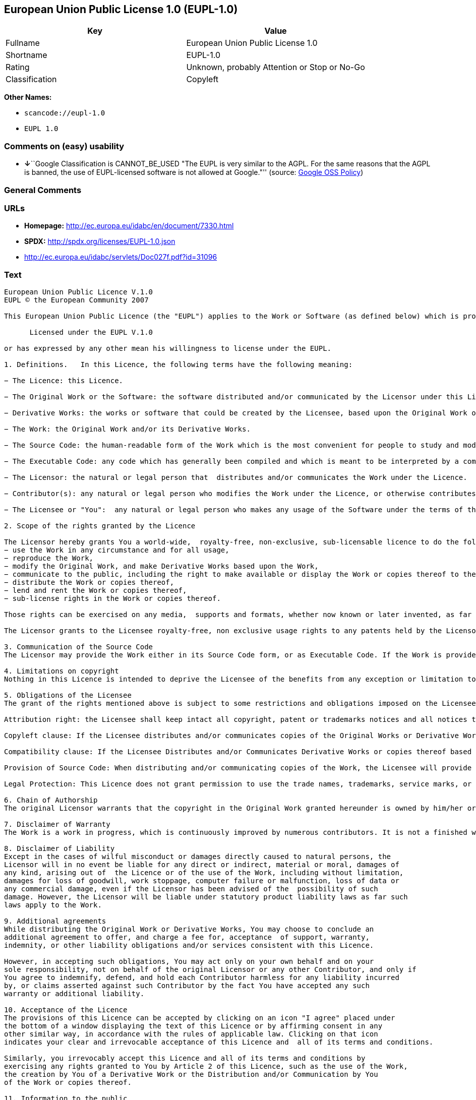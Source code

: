 == European Union Public License 1.0 (EUPL-1.0)

[cols=",",options="header",]
|===
|Key |Value
|Fullname |European Union Public License 1.0
|Shortname |EUPL-1.0
|Rating |Unknown, probably Attention or Stop or No-Go
|Classification |Copyleft
|===

*Other Names:*

* `+scancode://eupl-1.0+`
* `+EUPL 1.0+`

=== Comments on (easy) usability

* **↓**``Google Classification is CANNOT_BE_USED "The EUPL is very
similar to the AGPL. For the same reasons that the AGPL is banned, the
use of EUPL-licensed software is not allowed at Google."'' (source:
https://opensource.google.com/docs/thirdparty/licenses/[Google OSS
Policy])

=== General Comments

=== URLs

* *Homepage:* http://ec.europa.eu/idabc/en/document/7330.html
* *SPDX:* http://spdx.org/licenses/EUPL-1.0.json
* http://ec.europa.eu/idabc/servlets/Doc027f.pdf?id=31096

=== Text

....
European Union Public Licence V.1.0 
EUPL © the European Community 2007 

This European Union Public Licence (the "EUPL") applies to the Work or Software (as defined below) which is provided under the terms of this Licence. Any use of the Work, other than as authorised under this Licence is prohibited (to the extent such use is covered by a right of the copyright holder of the Work). The Original Work is provided under the terms of this Licence when the Licensor (as defined below) has placed the following notice immediately following the copyright notice for the Original Work: 

      Licensed under the EUPL V.1.0 

or has expressed by any other mean his willingness to license under the EUPL. 

1. Definitions.   In this Licence, the following terms have the following meaning: 

− The Licence: this Licence. 

− The Original Work or the Software: the software distributed and/or communicated by the Licensor under this Licence, available as Source Code and also as Executable Code as the case may be. 

− Derivative Works: the works or software that could be created by the Licensee, based upon the Original Work or modifications thereof. This Licence does not define the extent of modification or dependence on the Original Work required in order to classify a work as a Derivative Work; this extent is determined by copyright law applicable in the country mentioned in Article 15.  

− The Work: the Original Work and/or its Derivative Works. 

− The Source Code: the human-readable form of the Work which is the most convenient for people to study and modify. 

− The Executable Code: any code which has generally been compiled and which is meant to be interpreted by a computer as a program. 

− The Licensor: the natural or legal person that  distributes and/or communicates the Work under the Licence. 

− Contributor(s): any natural or legal person who modifies the Work under the Licence, or otherwise contributes to the creation of a Derivative Work. 

− The Licensee or "You":  any natural or legal person who makes any usage of the Software under the terms of the Licence. − Distribution and/or Communication: any act of selling,  giving, lending, renting, distributing, communicating, transmitting, or otherwise making available, on-line or off-line, copies of the Work at the disposal of any other natural or legal person. 

2. Scope of the rights granted by the Licence

The Licensor hereby grants You a world-wide,  royalty-free, non-exclusive, sub-licensable licence to do the following, for the duration of copyright vested in the Original Work: 
− use the Work in any circumstance and for all usage, 
− reproduce the Work, 
− modify the Original Work, and make Derivative Works based upon the Work, 
− communicate to the public, including the right to make available or display the Work or copies thereof to the public and perform publicly, as the case may be, the Work, 
− distribute the Work or copies thereof, 
− lend and rent the Work or copies thereof, 
− sub-license rights in the Work or copies thereof. 

Those rights can be exercised on any media,  supports and formats, whether now known or later invented, as far as the applicable law permits so. In the countries where moral rights apply, the Licensor waives his right to exercise his moral right to the extent allowed by law in order to make effective the licence of the economic rights here above listed. 

The Licensor grants to the Licensee royalty-free, non exclusive usage rights to any patents held by the Licensor, to the extent necessary to make use of the rights granted on the Work under this Licence. 

3. Communication of the Source Code
The Licensor may provide the Work either in its Source Code form, or as Executable Code. If the Work is provided as Executable Code,  the Licensor provides in addition a machine readable copy of the Source Code of the Work along with each copy of the Work that the Licensor distributes or indicates, in a notice following the copyright notice attached to the Work, a repository where the Source Code is easily and freely accessible for as long as the Licensor continues to distribute and/or communicate the Work. 

4. Limitations on copyright
Nothing in this Licence is intended to deprive the Licensee of the benefits from any exception or limitation to the exclusive rights of the rights owners in the Original Work or Software, of the exhaustion of those rights or of other applicable limitations thereto. 

5. Obligations of the Licensee
The grant of the rights mentioned above is subject to some restrictions and obligations imposed on the Licensee. Those obligations are the following: 

Attribution right: the Licensee shall keep intact all copyright, patent or trademarks notices and all notices that refer to the Licence and to the disclaimer of warranties. The Licensee must include a copy of such notices and a copy of the Licence with every copy of the Work he/she distributes and/or communicates. The Licensee must cause any Derivative Work to carry prominent notices stating that the Work has been modified and the date of modification. 

Copyleft clause: If the Licensee distributes and/or communicates copies of the Original Works or Derivative Works based upon the Original Work, this Distribution and/or Communication will be done under the terms of this Licence. The Licensee (becoming Licensor) cannot offer or impose any additional terms or  conditions on the Work or Derivative Work that alter or restrict the terms of the Licence. 

Compatibility clause: If the Licensee Distributes and/or Communicates Derivative Works or copies thereof based upon both the Original Work and another work licensed under a Compatible Licence, this Distribution and/or Communication can be done under the terms of this Compatible Licence. For the sake of this clause, "Compatible Licence" refers to the licences listed in the appendix attached to  this Licence. Should the  Licensee’s obligations under the Compatible Licence conflict with his/her  obligations under this Licence, the obligations of the Compatible Licence shall prevail.  

Provision of Source Code: When distributing and/or communicating copies of the Work, the Licensee will provide a machine-readable copy of the Source Code or  indicate a repository where this Source will be easily and freely available for as long as the Licensee continues to distribute and/or communicate the Work. 

Legal Protection: This Licence does not grant permission to use the trade names, trademarks, service marks, or names of the Licensor, except as required for reasonable and customary use in describing the origin of the Work and reproducing the content of the copyright notice. 

6. Chain of Authorship
The original Licensor warrants that the copyright in the Original Work granted hereunder is owned by him/her or licensed to him/her and that he/she has the power and authority to grant the Licence. Each Contributor warrants that the copyright in the modifications he/she brings to the Work are owned by him/her or licensed to him/her and that he/she has the power and authority to grant the Licence. Each time You, as a Licensee,  receive the Work, the original Licensor and subsequent Contributors grant You a licence to their contributions to the Work, under the terms of this Licence. 

7. Disclaimer of Warranty
The Work is a work in progress, which is continuously improved by numerous contributors. It is not a finished work and may therefore contain defects or "bugs" inherent to this type of software development. For the above reason, the Work is provided under the Licence on an "as is" basis and without warranties of any kind concerning the Work,  including without limitation merchantability, fitness for a particular purpose, absence of defects or errors, accuracy, non-infringement of intellectual property rights other than copyright as stated in Article 6 of this Licence. This disclaimer of warranty is an essential part of the Licence and a condition for the grant of any rights to the Work. 

8. Disclaimer of Liability
Except in the cases of wilful misconduct or damages directly caused to natural persons, the 
Licensor will in no event be liable for any direct or indirect, material or moral, damages of 
any kind, arising out of  the Licence or of the use of the Work, including without limitation, 
damages for loss of goodwill, work stoppage, computer failure or malfunction, loss of data or 
any commercial damage, even if the Licensor has been advised of the  possibility of such 
damage. However, the Licensor will be liable under statutory product liability laws as far such 
laws apply to the Work. 

9. Additional agreements
While distributing the Original Work or Derivative Works, You may choose to conclude an 
additional agreement to offer, and charge a fee for, acceptance  of support, warranty, 
indemnity, or other liability obligations and/or services consistent with this Licence. 

However, in accepting such obligations, You may act only on your own behalf and on your 
sole responsibility, not on behalf of the original Licensor or any other Contributor, and only if 
You agree to indemnify, defend, and hold each Contributor harmless for any liability incurred 
by, or claims asserted against such Contributor by the fact You have accepted any such 
warranty or additional liability. 

10. Acceptance of the Licence
The provisions of this Licence can be accepted by clicking on an icon "I agree" placed under 
the bottom of a window displaying the text of this Licence or by affirming consent in any 
other similar way, in accordance with the rules of applicable law. Clicking on that icon 
indicates your clear and irrevocable acceptance of this Licence and  all of its terms and conditions.  

Similarly, you irrevocably accept this Licence and all of its terms and conditions by 
exercising any rights granted to You by Article 2 of this Licence, such as the use of the Work, 
the creation by You of a Derivative Work or the Distribution and/or Communication by You 
of the Work or copies thereof.  

11. Information to the public
In case of any Distribution and/or Communication of the Work by means of electronic 
communication by You (for example, by offering to download the Work from a remote 
location) the distribution channel or media (for example, a website) must at least provide to 
the public the information requested by the applicable law regarding the identification and 
address of the Licensor, the Licence and the way it may be accessible, concluded, stored and 
reproduced by the Licensee. 

12. Termination of the Licence
The Licence and the rights granted hereunder will terminate automatically upon any breach by 
the Licensee of the terms of the Licence. 

Such a termination will not terminate the licences of any person who has received the Work 
from the Licensee under the Licence, provided such persons remain in full compliance with 
the Licence.  

13. Miscellaneous
Without prejudice of Article 9 above, the Licence represents the complete agreement between 
the Parties as to the Work licensed hereunder. 

If any provision of the Licence is invalid or unenforceable under applicable law, this will not 
affect the validity or enforceability of the Licence as a whole. Such provision will be 
construed and/or reformed so as necessary to make it valid and enforceable. 

The European Commission may put into force translations and/or binding new versions of 
this Licence, so far this is required and reasonable. New versions of the Licence will be 
published with a unique version number. The new version of the Licence becomes binding for 
You as soon as You become aware of its publication. 

14. Jurisdiction
Any litigation resulting from the interpretation of this License, arising between the European 
Commission, as a Licensor, and any Licensee, will be subject to the jurisdiction of the Court 
of Justice of the European Communities, as laid down in article 238 of the Treaty establishing 
the European Community. 

Any litigation arising between Parties, other  than the European Commission, and resulting 
from the interpretation of this License, will be subject to the exclusive jurisdiction of the 
competent court where the Licensor resides or conducts its primary business. 

15. Applicable Law
This Licence shall be governed by the law of the European Union country where the Licensor resides or has his registered office. 
This licence shall be governed by the Belgian law if: 
− a litigation arises between the European Commission, as a Licensor, and any Licensee; 
− the Licensor, other than the European Commission, has no residence or registered office inside a European Union country.  

 ===Appendix
"Compatible Licences" according to article 5 EUPL are: 
− General Public License (GPL) v. 2 
− Open Software License (OSL) v. 2.1, v. 3.0 
− Common Public License v. 1.0 
− Eclipse Public License v. 1.0 
− Cecill v. 2.0
....

'''''

=== Raw Data

....
{
    "__impliedNames": [
        "EUPL-1.0",
        "European Union Public License 1.0",
        "scancode://eupl-1.0",
        "EUPL 1.0"
    ],
    "__impliedId": "EUPL-1.0",
    "facts": {
        "SPDX": {
            "isSPDXLicenseDeprecated": false,
            "spdxFullName": "European Union Public License 1.0",
            "spdxDetailsURL": "http://spdx.org/licenses/EUPL-1.0.json",
            "_sourceURL": "https://spdx.org/licenses/EUPL-1.0.html",
            "spdxLicIsOSIApproved": false,
            "spdxSeeAlso": [
                "http://ec.europa.eu/idabc/en/document/7330.html",
                "http://ec.europa.eu/idabc/servlets/Doc027f.pdf?id=31096"
            ],
            "_implications": {
                "__impliedNames": [
                    "EUPL-1.0",
                    "European Union Public License 1.0"
                ],
                "__impliedId": "EUPL-1.0",
                "__isOsiApproved": false,
                "__impliedURLs": [
                    [
                        "SPDX",
                        "http://spdx.org/licenses/EUPL-1.0.json"
                    ],
                    [
                        null,
                        "http://ec.europa.eu/idabc/en/document/7330.html"
                    ],
                    [
                        null,
                        "http://ec.europa.eu/idabc/servlets/Doc027f.pdf?id=31096"
                    ]
                ]
            },
            "spdxLicenseId": "EUPL-1.0"
        },
        "Scancode": {
            "otherUrls": [
                "http://ec.europa.eu/idabc/servlets/Doc027f.pdf?id=31096"
            ],
            "homepageUrl": "http://ec.europa.eu/idabc/en/document/7330.html",
            "shortName": "EUPL 1.0",
            "textUrls": null,
            "text": "European Union Public Licence V.1.0 \nEUPL ÃÂ© the European Community 2007 \n\nThis European Union Public Licence (the \"EUPL\") applies to the Work or Software (as defined below) which is provided under the terms of this Licence. Any use of the Work, other than as authorised under this Licence is prohibited (to the extent such use is covered by a right of the copyright holder of the Work). The Original Work is provided under the terms of this Licence when the Licensor (as defined below) has placed the following notice immediately following the copyright notice for the Original Work: \n\n      Licensed under the EUPL V.1.0 \n\nor has expressed by any other mean his willingness to license under the EUPL. \n\n1. Definitions.   In this Licence, the following terms have the following meaning: \n\nÃ¢ÂÂ The Licence: this Licence. \n\nÃ¢ÂÂ The Original Work or the Software: the software distributed and/or communicated by the Licensor under this Licence, available as Source Code and also as Executable Code as the case may be. \n\nÃ¢ÂÂ Derivative Works: the works or software that could be created by the Licensee, based upon the Original Work or modifications thereof. This Licence does not define the extent of modification or dependence on the Original Work required in order to classify a work as a Derivative Work; this extent is determined by copyright law applicable in the country mentioned in Article 15.  \n\nÃ¢ÂÂ The Work: the Original Work and/or its Derivative Works. \n\nÃ¢ÂÂ The Source Code: the human-readable form of the Work which is the most convenient for people to study and modify. \n\nÃ¢ÂÂ The Executable Code: any code which has generally been compiled and which is meant to be interpreted by a computer as a program. \n\nÃ¢ÂÂ The Licensor: the natural or legal person that  distributes and/or communicates the Work under the Licence. \n\nÃ¢ÂÂ Contributor(s): any natural or legal person who modifies the Work under the Licence, or otherwise contributes to the creation of a Derivative Work. \n\nÃ¢ÂÂ The Licensee or \"You\":  any natural or legal person who makes any usage of the Software under the terms of the Licence. Ã¢ÂÂ Distribution and/or Communication: any act of selling,  giving, lending, renting, distributing, communicating, transmitting, or otherwise making available, on-line or off-line, copies of the Work at the disposal of any other natural or legal person. \n\n2. Scope of the rights granted by the Licence\n\nThe Licensor hereby grants You a world-wide,  royalty-free, non-exclusive, sub-licensable licence to do the following, for the duration of copyright vested in the Original Work: \nÃ¢ÂÂ use the Work in any circumstance and for all usage, \nÃ¢ÂÂ reproduce the Work, \nÃ¢ÂÂ modify the Original Work, and make Derivative Works based upon the Work, \nÃ¢ÂÂ communicate to the public, including the right to make available or display the Work or copies thereof to the public and perform publicly, as the case may be, the Work, \nÃ¢ÂÂ distribute the Work or copies thereof, \nÃ¢ÂÂ lend and rent the Work or copies thereof, \nÃ¢ÂÂ sub-license rights in the Work or copies thereof. \n\nThose rights can be exercised on any media,  supports and formats, whether now known or later invented, as far as the applicable law permits so. In the countries where moral rights apply, the Licensor waives his right to exercise his moral right to the extent allowed by law in order to make effective the licence of the economic rights here above listed. \n\nThe Licensor grants to the Licensee royalty-free, non exclusive usage rights to any patents held by the Licensor, to the extent necessary to make use of the rights granted on the Work under this Licence. \n\n3. Communication of the Source Code\nThe Licensor may provide the Work either in its Source Code form, or as Executable Code. If the Work is provided as Executable Code,  the Licensor provides in addition a machine readable copy of the Source Code of the Work along with each copy of the Work that the Licensor distributes or indicates, in a notice following the copyright notice attached to the Work, a repository where the Source Code is easily and freely accessible for as long as the Licensor continues to distribute and/or communicate the Work. \n\n4. Limitations on copyright\nNothing in this Licence is intended to deprive the Licensee of the benefits from any exception or limitation to the exclusive rights of the rights owners in the Original Work or Software, of the exhaustion of those rights or of other applicable limitations thereto. \n\n5. Obligations of the Licensee\nThe grant of the rights mentioned above is subject to some restrictions and obligations imposed on the Licensee. Those obligations are the following: \n\nAttribution right: the Licensee shall keep intact all copyright, patent or trademarks notices and all notices that refer to the Licence and to the disclaimer of warranties. The Licensee must include a copy of such notices and a copy of the Licence with every copy of the Work he/she distributes and/or communicates. The Licensee must cause any Derivative Work to carry prominent notices stating that the Work has been modified and the date of modification. \n\nCopyleft clause: If the Licensee distributes and/or communicates copies of the Original Works or Derivative Works based upon the Original Work, this Distribution and/or Communication will be done under the terms of this Licence. The Licensee (becoming Licensor) cannot offer or impose any additional terms or  conditions on the Work or Derivative Work that alter or restrict the terms of the Licence. \n\nCompatibility clause: If the Licensee Distributes and/or Communicates Derivative Works or copies thereof based upon both the Original Work and another work licensed under a Compatible Licence, this Distribution and/or Communication can be done under the terms of this Compatible Licence. For the sake of this clause, \"Compatible Licence\" refers to the licences listed in the appendix attached to  this Licence. Should the  LicenseeÃ¢ÂÂs obligations under the Compatible Licence conflict with his/her  obligations under this Licence, the obligations of the Compatible Licence shall prevail.  \n\nProvision of Source Code: When distributing and/or communicating copies of the Work, the Licensee will provide a machine-readable copy of the Source Code or  indicate a repository where this Source will be easily and freely available for as long as the Licensee continues to distribute and/or communicate the Work. \n\nLegal Protection: This Licence does not grant permission to use the trade names, trademarks, service marks, or names of the Licensor, except as required for reasonable and customary use in describing the origin of the Work and reproducing the content of the copyright notice. \n\n6. Chain of Authorship\nThe original Licensor warrants that the copyright in the Original Work granted hereunder is owned by him/her or licensed to him/her and that he/she has the power and authority to grant the Licence. Each Contributor warrants that the copyright in the modifications he/she brings to the Work are owned by him/her or licensed to him/her and that he/she has the power and authority to grant the Licence. Each time You, as a Licensee,  receive the Work, the original Licensor and subsequent Contributors grant You a licence to their contributions to the Work, under the terms of this Licence. \n\n7. Disclaimer of Warranty\nThe Work is a work in progress, which is continuously improved by numerous contributors. It is not a finished work and may therefore contain defects or \"bugs\" inherent to this type of software development. For the above reason, the Work is provided under the Licence on an \"as is\" basis and without warranties of any kind concerning the Work,  including without limitation merchantability, fitness for a particular purpose, absence of defects or errors, accuracy, non-infringement of intellectual property rights other than copyright as stated in Article 6 of this Licence. This disclaimer of warranty is an essential part of the Licence and a condition for the grant of any rights to the Work. \n\n8. Disclaimer of Liability\nExcept in the cases of wilful misconduct or damages directly caused to natural persons, the \nLicensor will in no event be liable for any direct or indirect, material or moral, damages of \nany kind, arising out of  the Licence or of the use of the Work, including without limitation, \ndamages for loss of goodwill, work stoppage, computer failure or malfunction, loss of data or \nany commercial damage, even if the Licensor has been advised of the  possibility of such \ndamage. However, the Licensor will be liable under statutory product liability laws as far such \nlaws apply to the Work. \n\n9. Additional agreements\nWhile distributing the Original Work or Derivative Works, You may choose to conclude an \nadditional agreement to offer, and charge a fee for, acceptance  of support, warranty, \nindemnity, or other liability obligations and/or services consistent with this Licence. \n\nHowever, in accepting such obligations, You may act only on your own behalf and on your \nsole responsibility, not on behalf of the original Licensor or any other Contributor, and only if \nYou agree to indemnify, defend, and hold each Contributor harmless for any liability incurred \nby, or claims asserted against such Contributor by the fact You have accepted any such \nwarranty or additional liability. \n\n10. Acceptance of the Licence\nThe provisions of this Licence can be accepted by clicking on an icon \"I agree\" placed under \nthe bottom of a window displaying the text of this Licence or by affirming consent in any \nother similar way, in accordance with the rules of applicable law. Clicking on that icon \nindicates your clear and irrevocable acceptance of this Licence and  all of its terms and conditions.  \n\nSimilarly, you irrevocably accept this Licence and all of its terms and conditions by \nexercising any rights granted to You by Article 2 of this Licence, such as the use of the Work, \nthe creation by You of a Derivative Work or the Distribution and/or Communication by You \nof the Work or copies thereof.  \n\n11. Information to the public\nIn case of any Distribution and/or Communication of the Work by means of electronic \ncommunication by You (for example, by offering to download the Work from a remote \nlocation) the distribution channel or media (for example, a website) must at least provide to \nthe public the information requested by the applicable law regarding the identification and \naddress of the Licensor, the Licence and the way it may be accessible, concluded, stored and \nreproduced by the Licensee. \n\n12. Termination of the Licence\nThe Licence and the rights granted hereunder will terminate automatically upon any breach by \nthe Licensee of the terms of the Licence. \n\nSuch a termination will not terminate the licences of any person who has received the Work \nfrom the Licensee under the Licence, provided such persons remain in full compliance with \nthe Licence.  \n\n13. Miscellaneous\nWithout prejudice of Article 9 above, the Licence represents the complete agreement between \nthe Parties as to the Work licensed hereunder. \n\nIf any provision of the Licence is invalid or unenforceable under applicable law, this will not \naffect the validity or enforceability of the Licence as a whole. Such provision will be \nconstrued and/or reformed so as necessary to make it valid and enforceable. \n\nThe European Commission may put into force translations and/or binding new versions of \nthis Licence, so far this is required and reasonable. New versions of the Licence will be \npublished with a unique version number. The new version of the Licence becomes binding for \nYou as soon as You become aware of its publication. \n\n14. Jurisdiction\nAny litigation resulting from the interpretation of this License, arising between the European \nCommission, as a Licensor, and any Licensee, will be subject to the jurisdiction of the Court \nof Justice of the European Communities, as laid down in article 238 of the Treaty establishing \nthe European Community. \n\nAny litigation arising between Parties, other  than the European Commission, and resulting \nfrom the interpretation of this License, will be subject to the exclusive jurisdiction of the \ncompetent court where the Licensor resides or conducts its primary business. \n\n15. Applicable Law\nThis Licence shall be governed by the law of the European Union country where the Licensor resides or has his registered office. \nThis licence shall be governed by the Belgian law if: \nÃ¢ÂÂ a litigation arises between the European Commission, as a Licensor, and any Licensee; \nÃ¢ÂÂ the Licensor, other than the European Commission, has no residence or registered office inside a European Union country.  \n\n ===Appendix\n\"Compatible Licences\" according to article 5 EUPL are: \nÃ¢ÂÂ General Public License (GPL) v. 2 \nÃ¢ÂÂ Open Software License (OSL) v. 2.1, v. 3.0 \nÃ¢ÂÂ Common Public License v. 1.0 \nÃ¢ÂÂ Eclipse Public License v. 1.0 \nÃ¢ÂÂ Cecill v. 2.0",
            "category": "Copyleft",
            "osiUrl": null,
            "owner": "OSOR.eu",
            "_sourceURL": "https://github.com/nexB/scancode-toolkit/blob/develop/src/licensedcode/data/licenses/eupl-1.0.yml",
            "key": "eupl-1.0",
            "name": "European Union Public Licence 1.0",
            "spdxId": "EUPL-1.0",
            "notes": null,
            "_implications": {
                "__impliedNames": [
                    "scancode://eupl-1.0",
                    "EUPL 1.0",
                    "EUPL-1.0"
                ],
                "__impliedId": "EUPL-1.0",
                "__impliedCopyleft": [
                    [
                        "Scancode",
                        "Copyleft"
                    ]
                ],
                "__calculatedCopyleft": "Copyleft",
                "__impliedText": "European Union Public Licence V.1.0 \nEUPL Â© the European Community 2007 \n\nThis European Union Public Licence (the \"EUPL\") applies to the Work or Software (as defined below) which is provided under the terms of this Licence. Any use of the Work, other than as authorised under this Licence is prohibited (to the extent such use is covered by a right of the copyright holder of the Work). The Original Work is provided under the terms of this Licence when the Licensor (as defined below) has placed the following notice immediately following the copyright notice for the Original Work: \n\n      Licensed under the EUPL V.1.0 \n\nor has expressed by any other mean his willingness to license under the EUPL. \n\n1. Definitions.   In this Licence, the following terms have the following meaning: \n\nâ The Licence: this Licence. \n\nâ The Original Work or the Software: the software distributed and/or communicated by the Licensor under this Licence, available as Source Code and also as Executable Code as the case may be. \n\nâ Derivative Works: the works or software that could be created by the Licensee, based upon the Original Work or modifications thereof. This Licence does not define the extent of modification or dependence on the Original Work required in order to classify a work as a Derivative Work; this extent is determined by copyright law applicable in the country mentioned in Article 15.  \n\nâ The Work: the Original Work and/or its Derivative Works. \n\nâ The Source Code: the human-readable form of the Work which is the most convenient for people to study and modify. \n\nâ The Executable Code: any code which has generally been compiled and which is meant to be interpreted by a computer as a program. \n\nâ The Licensor: the natural or legal person that  distributes and/or communicates the Work under the Licence. \n\nâ Contributor(s): any natural or legal person who modifies the Work under the Licence, or otherwise contributes to the creation of a Derivative Work. \n\nâ The Licensee or \"You\":  any natural or legal person who makes any usage of the Software under the terms of the Licence. â Distribution and/or Communication: any act of selling,  giving, lending, renting, distributing, communicating, transmitting, or otherwise making available, on-line or off-line, copies of the Work at the disposal of any other natural or legal person. \n\n2. Scope of the rights granted by the Licence\n\nThe Licensor hereby grants You a world-wide,  royalty-free, non-exclusive, sub-licensable licence to do the following, for the duration of copyright vested in the Original Work: \nâ use the Work in any circumstance and for all usage, \nâ reproduce the Work, \nâ modify the Original Work, and make Derivative Works based upon the Work, \nâ communicate to the public, including the right to make available or display the Work or copies thereof to the public and perform publicly, as the case may be, the Work, \nâ distribute the Work or copies thereof, \nâ lend and rent the Work or copies thereof, \nâ sub-license rights in the Work or copies thereof. \n\nThose rights can be exercised on any media,  supports and formats, whether now known or later invented, as far as the applicable law permits so. In the countries where moral rights apply, the Licensor waives his right to exercise his moral right to the extent allowed by law in order to make effective the licence of the economic rights here above listed. \n\nThe Licensor grants to the Licensee royalty-free, non exclusive usage rights to any patents held by the Licensor, to the extent necessary to make use of the rights granted on the Work under this Licence. \n\n3. Communication of the Source Code\nThe Licensor may provide the Work either in its Source Code form, or as Executable Code. If the Work is provided as Executable Code,  the Licensor provides in addition a machine readable copy of the Source Code of the Work along with each copy of the Work that the Licensor distributes or indicates, in a notice following the copyright notice attached to the Work, a repository where the Source Code is easily and freely accessible for as long as the Licensor continues to distribute and/or communicate the Work. \n\n4. Limitations on copyright\nNothing in this Licence is intended to deprive the Licensee of the benefits from any exception or limitation to the exclusive rights of the rights owners in the Original Work or Software, of the exhaustion of those rights or of other applicable limitations thereto. \n\n5. Obligations of the Licensee\nThe grant of the rights mentioned above is subject to some restrictions and obligations imposed on the Licensee. Those obligations are the following: \n\nAttribution right: the Licensee shall keep intact all copyright, patent or trademarks notices and all notices that refer to the Licence and to the disclaimer of warranties. The Licensee must include a copy of such notices and a copy of the Licence with every copy of the Work he/she distributes and/or communicates. The Licensee must cause any Derivative Work to carry prominent notices stating that the Work has been modified and the date of modification. \n\nCopyleft clause: If the Licensee distributes and/or communicates copies of the Original Works or Derivative Works based upon the Original Work, this Distribution and/or Communication will be done under the terms of this Licence. The Licensee (becoming Licensor) cannot offer or impose any additional terms or  conditions on the Work or Derivative Work that alter or restrict the terms of the Licence. \n\nCompatibility clause: If the Licensee Distributes and/or Communicates Derivative Works or copies thereof based upon both the Original Work and another work licensed under a Compatible Licence, this Distribution and/or Communication can be done under the terms of this Compatible Licence. For the sake of this clause, \"Compatible Licence\" refers to the licences listed in the appendix attached to  this Licence. Should the  Licenseeâs obligations under the Compatible Licence conflict with his/her  obligations under this Licence, the obligations of the Compatible Licence shall prevail.  \n\nProvision of Source Code: When distributing and/or communicating copies of the Work, the Licensee will provide a machine-readable copy of the Source Code or  indicate a repository where this Source will be easily and freely available for as long as the Licensee continues to distribute and/or communicate the Work. \n\nLegal Protection: This Licence does not grant permission to use the trade names, trademarks, service marks, or names of the Licensor, except as required for reasonable and customary use in describing the origin of the Work and reproducing the content of the copyright notice. \n\n6. Chain of Authorship\nThe original Licensor warrants that the copyright in the Original Work granted hereunder is owned by him/her or licensed to him/her and that he/she has the power and authority to grant the Licence. Each Contributor warrants that the copyright in the modifications he/she brings to the Work are owned by him/her or licensed to him/her and that he/she has the power and authority to grant the Licence. Each time You, as a Licensee,  receive the Work, the original Licensor and subsequent Contributors grant You a licence to their contributions to the Work, under the terms of this Licence. \n\n7. Disclaimer of Warranty\nThe Work is a work in progress, which is continuously improved by numerous contributors. It is not a finished work and may therefore contain defects or \"bugs\" inherent to this type of software development. For the above reason, the Work is provided under the Licence on an \"as is\" basis and without warranties of any kind concerning the Work,  including without limitation merchantability, fitness for a particular purpose, absence of defects or errors, accuracy, non-infringement of intellectual property rights other than copyright as stated in Article 6 of this Licence. This disclaimer of warranty is an essential part of the Licence and a condition for the grant of any rights to the Work. \n\n8. Disclaimer of Liability\nExcept in the cases of wilful misconduct or damages directly caused to natural persons, the \nLicensor will in no event be liable for any direct or indirect, material or moral, damages of \nany kind, arising out of  the Licence or of the use of the Work, including without limitation, \ndamages for loss of goodwill, work stoppage, computer failure or malfunction, loss of data or \nany commercial damage, even if the Licensor has been advised of the  possibility of such \ndamage. However, the Licensor will be liable under statutory product liability laws as far such \nlaws apply to the Work. \n\n9. Additional agreements\nWhile distributing the Original Work or Derivative Works, You may choose to conclude an \nadditional agreement to offer, and charge a fee for, acceptance  of support, warranty, \nindemnity, or other liability obligations and/or services consistent with this Licence. \n\nHowever, in accepting such obligations, You may act only on your own behalf and on your \nsole responsibility, not on behalf of the original Licensor or any other Contributor, and only if \nYou agree to indemnify, defend, and hold each Contributor harmless for any liability incurred \nby, or claims asserted against such Contributor by the fact You have accepted any such \nwarranty or additional liability. \n\n10. Acceptance of the Licence\nThe provisions of this Licence can be accepted by clicking on an icon \"I agree\" placed under \nthe bottom of a window displaying the text of this Licence or by affirming consent in any \nother similar way, in accordance with the rules of applicable law. Clicking on that icon \nindicates your clear and irrevocable acceptance of this Licence and  all of its terms and conditions.  \n\nSimilarly, you irrevocably accept this Licence and all of its terms and conditions by \nexercising any rights granted to You by Article 2 of this Licence, such as the use of the Work, \nthe creation by You of a Derivative Work or the Distribution and/or Communication by You \nof the Work or copies thereof.  \n\n11. Information to the public\nIn case of any Distribution and/or Communication of the Work by means of electronic \ncommunication by You (for example, by offering to download the Work from a remote \nlocation) the distribution channel or media (for example, a website) must at least provide to \nthe public the information requested by the applicable law regarding the identification and \naddress of the Licensor, the Licence and the way it may be accessible, concluded, stored and \nreproduced by the Licensee. \n\n12. Termination of the Licence\nThe Licence and the rights granted hereunder will terminate automatically upon any breach by \nthe Licensee of the terms of the Licence. \n\nSuch a termination will not terminate the licences of any person who has received the Work \nfrom the Licensee under the Licence, provided such persons remain in full compliance with \nthe Licence.  \n\n13. Miscellaneous\nWithout prejudice of Article 9 above, the Licence represents the complete agreement between \nthe Parties as to the Work licensed hereunder. \n\nIf any provision of the Licence is invalid or unenforceable under applicable law, this will not \naffect the validity or enforceability of the Licence as a whole. Such provision will be \nconstrued and/or reformed so as necessary to make it valid and enforceable. \n\nThe European Commission may put into force translations and/or binding new versions of \nthis Licence, so far this is required and reasonable. New versions of the Licence will be \npublished with a unique version number. The new version of the Licence becomes binding for \nYou as soon as You become aware of its publication. \n\n14. Jurisdiction\nAny litigation resulting from the interpretation of this License, arising between the European \nCommission, as a Licensor, and any Licensee, will be subject to the jurisdiction of the Court \nof Justice of the European Communities, as laid down in article 238 of the Treaty establishing \nthe European Community. \n\nAny litigation arising between Parties, other  than the European Commission, and resulting \nfrom the interpretation of this License, will be subject to the exclusive jurisdiction of the \ncompetent court where the Licensor resides or conducts its primary business. \n\n15. Applicable Law\nThis Licence shall be governed by the law of the European Union country where the Licensor resides or has his registered office. \nThis licence shall be governed by the Belgian law if: \nâ a litigation arises between the European Commission, as a Licensor, and any Licensee; \nâ the Licensor, other than the European Commission, has no residence or registered office inside a European Union country.  \n\n ===Appendix\n\"Compatible Licences\" according to article 5 EUPL are: \nâ General Public License (GPL) v. 2 \nâ Open Software License (OSL) v. 2.1, v. 3.0 \nâ Common Public License v. 1.0 \nâ Eclipse Public License v. 1.0 \nâ Cecill v. 2.0",
                "__impliedURLs": [
                    [
                        "Homepage",
                        "http://ec.europa.eu/idabc/en/document/7330.html"
                    ],
                    [
                        null,
                        "http://ec.europa.eu/idabc/servlets/Doc027f.pdf?id=31096"
                    ]
                ]
            }
        },
        "Google OSS Policy": {
            "rating": "CANNOT_BE_USED",
            "_sourceURL": "https://opensource.google.com/docs/thirdparty/licenses/",
            "id": "EUPL-1.0",
            "_implications": {
                "__impliedNames": [
                    "EUPL-1.0"
                ],
                "__impliedJudgement": [
                    [
                        "Google OSS Policy",
                        {
                            "tag": "NegativeJudgement",
                            "contents": "Google Classification is CANNOT_BE_USED \"The EUPL is very similar to the AGPL. For the same reasons that the AGPL is banned, the use of EUPL-licensed software is not allowed at Google.\""
                        }
                    ]
                ]
            },
            "description": "The EUPL is very similar to the AGPL. For the same reasons that the AGPL is banned, the use of EUPL-licensed software is not allowed at Google."
        }
    },
    "__impliedJudgement": [
        [
            "Google OSS Policy",
            {
                "tag": "NegativeJudgement",
                "contents": "Google Classification is CANNOT_BE_USED \"The EUPL is very similar to the AGPL. For the same reasons that the AGPL is banned, the use of EUPL-licensed software is not allowed at Google.\""
            }
        ]
    ],
    "__impliedCopyleft": [
        [
            "Scancode",
            "Copyleft"
        ]
    ],
    "__calculatedCopyleft": "Copyleft",
    "__isOsiApproved": false,
    "__impliedText": "European Union Public Licence V.1.0 \nEUPL Â© the European Community 2007 \n\nThis European Union Public Licence (the \"EUPL\") applies to the Work or Software (as defined below) which is provided under the terms of this Licence. Any use of the Work, other than as authorised under this Licence is prohibited (to the extent such use is covered by a right of the copyright holder of the Work). The Original Work is provided under the terms of this Licence when the Licensor (as defined below) has placed the following notice immediately following the copyright notice for the Original Work: \n\n      Licensed under the EUPL V.1.0 \n\nor has expressed by any other mean his willingness to license under the EUPL. \n\n1. Definitions.   In this Licence, the following terms have the following meaning: \n\nâ The Licence: this Licence. \n\nâ The Original Work or the Software: the software distributed and/or communicated by the Licensor under this Licence, available as Source Code and also as Executable Code as the case may be. \n\nâ Derivative Works: the works or software that could be created by the Licensee, based upon the Original Work or modifications thereof. This Licence does not define the extent of modification or dependence on the Original Work required in order to classify a work as a Derivative Work; this extent is determined by copyright law applicable in the country mentioned in Article 15.  \n\nâ The Work: the Original Work and/or its Derivative Works. \n\nâ The Source Code: the human-readable form of the Work which is the most convenient for people to study and modify. \n\nâ The Executable Code: any code which has generally been compiled and which is meant to be interpreted by a computer as a program. \n\nâ The Licensor: the natural or legal person that  distributes and/or communicates the Work under the Licence. \n\nâ Contributor(s): any natural or legal person who modifies the Work under the Licence, or otherwise contributes to the creation of a Derivative Work. \n\nâ The Licensee or \"You\":  any natural or legal person who makes any usage of the Software under the terms of the Licence. â Distribution and/or Communication: any act of selling,  giving, lending, renting, distributing, communicating, transmitting, or otherwise making available, on-line or off-line, copies of the Work at the disposal of any other natural or legal person. \n\n2. Scope of the rights granted by the Licence\n\nThe Licensor hereby grants You a world-wide,  royalty-free, non-exclusive, sub-licensable licence to do the following, for the duration of copyright vested in the Original Work: \nâ use the Work in any circumstance and for all usage, \nâ reproduce the Work, \nâ modify the Original Work, and make Derivative Works based upon the Work, \nâ communicate to the public, including the right to make available or display the Work or copies thereof to the public and perform publicly, as the case may be, the Work, \nâ distribute the Work or copies thereof, \nâ lend and rent the Work or copies thereof, \nâ sub-license rights in the Work or copies thereof. \n\nThose rights can be exercised on any media,  supports and formats, whether now known or later invented, as far as the applicable law permits so. In the countries where moral rights apply, the Licensor waives his right to exercise his moral right to the extent allowed by law in order to make effective the licence of the economic rights here above listed. \n\nThe Licensor grants to the Licensee royalty-free, non exclusive usage rights to any patents held by the Licensor, to the extent necessary to make use of the rights granted on the Work under this Licence. \n\n3. Communication of the Source Code\nThe Licensor may provide the Work either in its Source Code form, or as Executable Code. If the Work is provided as Executable Code,  the Licensor provides in addition a machine readable copy of the Source Code of the Work along with each copy of the Work that the Licensor distributes or indicates, in a notice following the copyright notice attached to the Work, a repository where the Source Code is easily and freely accessible for as long as the Licensor continues to distribute and/or communicate the Work. \n\n4. Limitations on copyright\nNothing in this Licence is intended to deprive the Licensee of the benefits from any exception or limitation to the exclusive rights of the rights owners in the Original Work or Software, of the exhaustion of those rights or of other applicable limitations thereto. \n\n5. Obligations of the Licensee\nThe grant of the rights mentioned above is subject to some restrictions and obligations imposed on the Licensee. Those obligations are the following: \n\nAttribution right: the Licensee shall keep intact all copyright, patent or trademarks notices and all notices that refer to the Licence and to the disclaimer of warranties. The Licensee must include a copy of such notices and a copy of the Licence with every copy of the Work he/she distributes and/or communicates. The Licensee must cause any Derivative Work to carry prominent notices stating that the Work has been modified and the date of modification. \n\nCopyleft clause: If the Licensee distributes and/or communicates copies of the Original Works or Derivative Works based upon the Original Work, this Distribution and/or Communication will be done under the terms of this Licence. The Licensee (becoming Licensor) cannot offer or impose any additional terms or  conditions on the Work or Derivative Work that alter or restrict the terms of the Licence. \n\nCompatibility clause: If the Licensee Distributes and/or Communicates Derivative Works or copies thereof based upon both the Original Work and another work licensed under a Compatible Licence, this Distribution and/or Communication can be done under the terms of this Compatible Licence. For the sake of this clause, \"Compatible Licence\" refers to the licences listed in the appendix attached to  this Licence. Should the  Licenseeâs obligations under the Compatible Licence conflict with his/her  obligations under this Licence, the obligations of the Compatible Licence shall prevail.  \n\nProvision of Source Code: When distributing and/or communicating copies of the Work, the Licensee will provide a machine-readable copy of the Source Code or  indicate a repository where this Source will be easily and freely available for as long as the Licensee continues to distribute and/or communicate the Work. \n\nLegal Protection: This Licence does not grant permission to use the trade names, trademarks, service marks, or names of the Licensor, except as required for reasonable and customary use in describing the origin of the Work and reproducing the content of the copyright notice. \n\n6. Chain of Authorship\nThe original Licensor warrants that the copyright in the Original Work granted hereunder is owned by him/her or licensed to him/her and that he/she has the power and authority to grant the Licence. Each Contributor warrants that the copyright in the modifications he/she brings to the Work are owned by him/her or licensed to him/her and that he/she has the power and authority to grant the Licence. Each time You, as a Licensee,  receive the Work, the original Licensor and subsequent Contributors grant You a licence to their contributions to the Work, under the terms of this Licence. \n\n7. Disclaimer of Warranty\nThe Work is a work in progress, which is continuously improved by numerous contributors. It is not a finished work and may therefore contain defects or \"bugs\" inherent to this type of software development. For the above reason, the Work is provided under the Licence on an \"as is\" basis and without warranties of any kind concerning the Work,  including without limitation merchantability, fitness for a particular purpose, absence of defects or errors, accuracy, non-infringement of intellectual property rights other than copyright as stated in Article 6 of this Licence. This disclaimer of warranty is an essential part of the Licence and a condition for the grant of any rights to the Work. \n\n8. Disclaimer of Liability\nExcept in the cases of wilful misconduct or damages directly caused to natural persons, the \nLicensor will in no event be liable for any direct or indirect, material or moral, damages of \nany kind, arising out of  the Licence or of the use of the Work, including without limitation, \ndamages for loss of goodwill, work stoppage, computer failure or malfunction, loss of data or \nany commercial damage, even if the Licensor has been advised of the  possibility of such \ndamage. However, the Licensor will be liable under statutory product liability laws as far such \nlaws apply to the Work. \n\n9. Additional agreements\nWhile distributing the Original Work or Derivative Works, You may choose to conclude an \nadditional agreement to offer, and charge a fee for, acceptance  of support, warranty, \nindemnity, or other liability obligations and/or services consistent with this Licence. \n\nHowever, in accepting such obligations, You may act only on your own behalf and on your \nsole responsibility, not on behalf of the original Licensor or any other Contributor, and only if \nYou agree to indemnify, defend, and hold each Contributor harmless for any liability incurred \nby, or claims asserted against such Contributor by the fact You have accepted any such \nwarranty or additional liability. \n\n10. Acceptance of the Licence\nThe provisions of this Licence can be accepted by clicking on an icon \"I agree\" placed under \nthe bottom of a window displaying the text of this Licence or by affirming consent in any \nother similar way, in accordance with the rules of applicable law. Clicking on that icon \nindicates your clear and irrevocable acceptance of this Licence and  all of its terms and conditions.  \n\nSimilarly, you irrevocably accept this Licence and all of its terms and conditions by \nexercising any rights granted to You by Article 2 of this Licence, such as the use of the Work, \nthe creation by You of a Derivative Work or the Distribution and/or Communication by You \nof the Work or copies thereof.  \n\n11. Information to the public\nIn case of any Distribution and/or Communication of the Work by means of electronic \ncommunication by You (for example, by offering to download the Work from a remote \nlocation) the distribution channel or media (for example, a website) must at least provide to \nthe public the information requested by the applicable law regarding the identification and \naddress of the Licensor, the Licence and the way it may be accessible, concluded, stored and \nreproduced by the Licensee. \n\n12. Termination of the Licence\nThe Licence and the rights granted hereunder will terminate automatically upon any breach by \nthe Licensee of the terms of the Licence. \n\nSuch a termination will not terminate the licences of any person who has received the Work \nfrom the Licensee under the Licence, provided such persons remain in full compliance with \nthe Licence.  \n\n13. Miscellaneous\nWithout prejudice of Article 9 above, the Licence represents the complete agreement between \nthe Parties as to the Work licensed hereunder. \n\nIf any provision of the Licence is invalid or unenforceable under applicable law, this will not \naffect the validity or enforceability of the Licence as a whole. Such provision will be \nconstrued and/or reformed so as necessary to make it valid and enforceable. \n\nThe European Commission may put into force translations and/or binding new versions of \nthis Licence, so far this is required and reasonable. New versions of the Licence will be \npublished with a unique version number. The new version of the Licence becomes binding for \nYou as soon as You become aware of its publication. \n\n14. Jurisdiction\nAny litigation resulting from the interpretation of this License, arising between the European \nCommission, as a Licensor, and any Licensee, will be subject to the jurisdiction of the Court \nof Justice of the European Communities, as laid down in article 238 of the Treaty establishing \nthe European Community. \n\nAny litigation arising between Parties, other  than the European Commission, and resulting \nfrom the interpretation of this License, will be subject to the exclusive jurisdiction of the \ncompetent court where the Licensor resides or conducts its primary business. \n\n15. Applicable Law\nThis Licence shall be governed by the law of the European Union country where the Licensor resides or has his registered office. \nThis licence shall be governed by the Belgian law if: \nâ a litigation arises between the European Commission, as a Licensor, and any Licensee; \nâ the Licensor, other than the European Commission, has no residence or registered office inside a European Union country.  \n\n ===Appendix\n\"Compatible Licences\" according to article 5 EUPL are: \nâ General Public License (GPL) v. 2 \nâ Open Software License (OSL) v. 2.1, v. 3.0 \nâ Common Public License v. 1.0 \nâ Eclipse Public License v. 1.0 \nâ Cecill v. 2.0",
    "__impliedURLs": [
        [
            "SPDX",
            "http://spdx.org/licenses/EUPL-1.0.json"
        ],
        [
            null,
            "http://ec.europa.eu/idabc/en/document/7330.html"
        ],
        [
            null,
            "http://ec.europa.eu/idabc/servlets/Doc027f.pdf?id=31096"
        ],
        [
            "Homepage",
            "http://ec.europa.eu/idabc/en/document/7330.html"
        ]
    ]
}
....

'''''

=== Dot Cluster Graph

image:../dot/EUPL-1.0.svg[image,title="dot"]